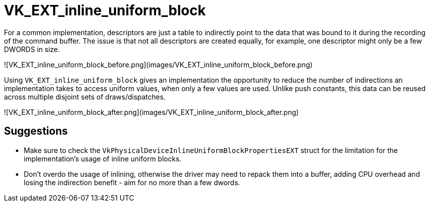 # VK_EXT_inline_uniform_block

For a common implementation, descriptors are just a table to indirectly point to the data that was bound to it during the recording of the command buffer. The issue is that not all descriptors are created equally, for example, one descriptor might only be a few DWORDS in size.

![VK_EXT_inline_uniform_block_before.png](images/VK_EXT_inline_uniform_block_before.png)

Using `VK_EXT_inline_uniform_block` gives an implementation the opportunity to reduce the number of indirections an implementation takes to access uniform values, when only a few values are used. Unlike push constants, this data can be reused across multiple disjoint sets of draws/dispatches.

![VK_EXT_inline_uniform_block_after.png](images/VK_EXT_inline_uniform_block_after.png)

## Suggestions

- Make sure to check the `VkPhysicalDeviceInlineUniformBlockPropertiesEXT` struct for the limitation for the implementation's usage of inline uniform blocks.
- Don't overdo the usage of inlining, otherwise the driver may need to repack them into a buffer, adding CPU overhead and losing the indirection benefit - aim for no more than a few dwords.
